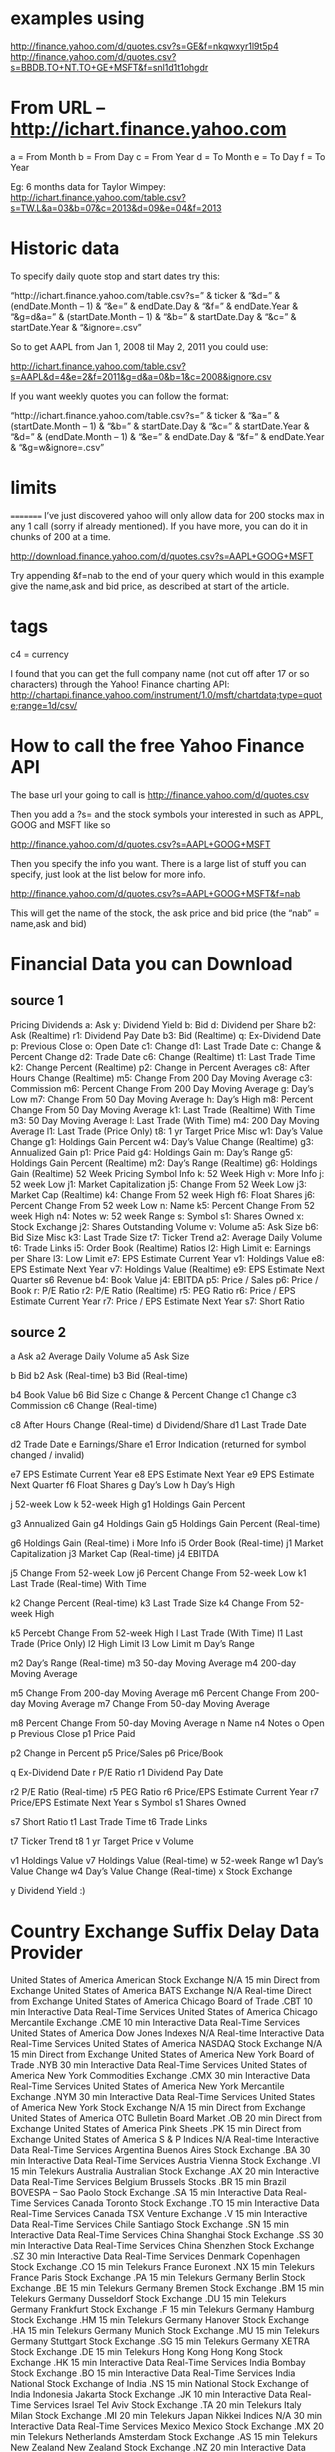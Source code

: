 * examples using
 http://finance.yahoo.com/d/quotes.csv?s=GE&f=nkqwxyr1l9t5p4
 http://finance.yahoo.com/d/quotes.csv?s=BBDB.TO+NT.TO+GE+MSFT&f=snl1d1t1ohgdr

* From URL – http://ichart.finance.yahoo.com

 a = From Month
 b = From Day
 c = From Year
 d = To Month
 e = To Day
 f = To Year

 Eg: 6 months data for Taylor Wimpey:
 http://ichart.finance.yahoo.com/table.csv?s=TW.L&a=03&b=07&c=2013&d=09&e=04&f=2013

* Historic data
 To specify daily quote stop and start dates try this:

 “http://ichart.finance.yahoo.com/table.csv?s=” & ticker & “&d=” & (endDate.Month – 1) & “&e=” & endDate.Day & “&f=” & endDate.Year & “&g=d&a=” & (startDate.Month – 1) & “&b=” & startDate.Day & “&c=” & startDate.Year & “&ignore=.csv”

 So to get AAPL from Jan 1, 2008 til May 2, 2011 you could use:

 http://ichart.finance.yahoo.com/table.csv?s=AAPL&d=4&e=2&f=2011&g=d&a=0&b=1&c=2008&ignore.csv

 If you want weekly quotes you can follow the format:

 “http://ichart.finance.yahoo.com/table.csv?s=” & ticker & “&a=” & (startDate.Month – 1) & “&b=” & startDate.Day & “&c=” & startDate.Year & “&d=” & (endDate.Month – 1) & “&e=” & endDate.Day & “&f=” & endDate.Year & “&g=w&ignore=.csv”

* limits
 =========
 I’ve just discovered yahoo will only allow data for 200 stocks max
 in any 1 call (sorry if already mentioned). If you have more, you
 can do it in chunks of 200 at a time.

 http://download.finance.yahoo.com/d/quotes.csv?s=AAPL+GOOG+MSFT

  Try appending &f=nab to the end of your query which would in this
  example give the name,ask and bid price, as described at start of
  the article.

* tags
 c4 = currency

 I found that you can get the full company name (not cut off after
 17 or so characters) through the Yahoo! Finance charting API:
 http://chartapi.finance.yahoo.com/instrument/1.0/msft/chartdata;type=quote;range=1d/csv/

* How to call the free Yahoo Finance API
 The base url your going to call is http://finance.yahoo.com/d/quotes.csv

 Then you add a ?s= and the stock symbols your interested in such as
 APPL, GOOG and MSFT like so

 http://finance.yahoo.com/d/quotes.csv?s=AAPL+GOOG+MSFT

 Then you specify the info you want. There is a large list of stuff
 you can specify, just look at the list below for more info.

 http://finance.yahoo.com/d/quotes.csv?s=AAPL+GOOG+MSFT&f=nab

 This will get the name of the stock, the ask price and bid price
 (the “nab” = name,ask and bid)


* Financial Data you can Download
** source 1
 Pricing 	Dividends
 a: Ask 	y: Dividend Yield
 b: Bid 	d: Dividend per Share
 b2: Ask (Realtime) 	r1: Dividend Pay Date
 b3: Bid (Realtime) 	q: Ex-Dividend Date
 p: Previous Close
 o: Open
 Date
 c1: Change 	d1: Last Trade Date
 c: Change & Percent Change 	d2: Trade Date
 c6: Change (Realtime) 	t1: Last Trade Time
 k2: Change Percent (Realtime)
 p2: Change in Percent
 Averages
 c8: After Hours Change (Realtime) 	m5: Change From 200 Day Moving Average
 c3: Commission 	m6: Percent Change From 200 Day Moving Average
 g: Day’s Low 	m7: Change From 50 Day Moving Average
 h: Day’s High 	m8: Percent Change From 50 Day Moving Average
 k1: Last Trade (Realtime) With Time 	m3: 50 Day Moving Average
 l: Last Trade (With Time) 	m4: 200 Day Moving Average
 l1: Last Trade (Price Only)
 t8: 1 yr Target Price
 Misc
 w1: Day’s Value Change 	g1: Holdings Gain Percent
 w4: Day’s Value Change (Realtime) 	g3: Annualized Gain
 p1: Price Paid 	g4: Holdings Gain
 m: Day’s Range 	g5: Holdings Gain Percent (Realtime)
 m2: Day’s Range (Realtime) 	g6: Holdings Gain (Realtime)
 52 Week Pricing 	Symbol Info
 k: 52 Week High 	v: More Info
 j: 52 week Low 	j1: Market Capitalization
 j5: Change From 52 Week Low 	j3: Market Cap (Realtime)
 k4: Change From 52 week High 	f6: Float Shares
 j6: Percent Change From 52 week Low 	n: Name
 k5: Percent Change From 52 week High 	n4: Notes
 w: 52 week Range 	s: Symbol
 	s1: Shares Owned
 	x: Stock Exchange
 	j2: Shares Outstanding
 Volume
 v: Volume
 a5: Ask Size
 b6: Bid Size 	Misc
 k3: Last Trade Size 	t7: Ticker Trend
 a2: Average Daily Volume 	t6: Trade Links
 	i5: Order Book (Realtime)
 Ratios 	l2: High Limit
 e: Earnings per Share 	l3: Low Limit
 e7: EPS Estimate Current Year 	v1: Holdings Value
 e8: EPS Estimate Next Year 	v7: Holdings Value (Realtime)
 e9: EPS Estimate Next Quarter 	s6 Revenue
 b4: Book Value
 j4: EBITDA
 p5: Price / Sales
 p6: Price / Book
 r: P/E Ratio
 r2: P/E Ratio (Realtime)
 r5: PEG Ratio
 r6: Price / EPS Estimate Current Year
 r7: Price / EPS Estimate Next Year
 s7: Short Ratio

** source 2
a 	Ask 	a2 	Average Daily Volume
a5 	Ask Size

b 	Bid
b2 	Ask (Real-time) 	b3 	Bid (Real-time)

b4 	Book Value
b6 	Bid Size
c 	Change & Percent Change
c1 	Change
c3 	Commission
c6 	Change (Real-time)

c8 	After Hours Change (Real-time) 	d 	Dividend/Share
d1 	Last Trade Date

d2 	Trade Date
e 	Earnings/Share 	e1 	Error Indication (returned for symbol changed / invalid)

e7 	EPS Estimate Current Year
e8 	EPS Estimate Next Year
e9 	EPS Estimate Next Quarter
f6 	Float Shares
g 	Day’s Low
h 	Day’s High

j 	52-week Low 	k 	52-week High
g1 	Holdings Gain Percent

g3 	Annualized Gain
g4 	Holdings Gain 	g5 	Holdings Gain Percent (Real-time)

g6 	Holdings Gain (Real-time)
i 	More Info
i5 	Order Book (Real-time)
j1 	Market Capitalization
j3 	Market Cap (Real-time)
j4 	EBITDA

j5 	Change From 52-week Low 	j6 	Percent Change From 52-week Low
k1 	Last Trade (Real-time) With Time

k2 	Change Percent (Real-time)
k3 	Last Trade Size 	k4 	Change From 52-week High

k5 	Percebt Change From 52-week High
l 	Last Trade (With Time)
l1 	Last Trade (Price Only)
l2 	High Limit
l3 	Low Limit
m 	Day’s Range

m2 	Day’s Range (Real-time) 	m3 	50-day Moving Average
m4 	200-day Moving Average

m5 	Change From 200-day Moving Average
m6 	Percent Change From 200-day Moving Average 	m7 	Change From 50-day Moving Average

m8 	Percent Change From 50-day Moving Average
n 	Name
n4 	Notes
o 	Open
p 	Previous Close
p1 	Price Paid

p2 	Change in Percent 	p5 	Price/Sales
p6 	Price/Book

q 	Ex-Dividend Date
r 	P/E Ratio 	r1 	Dividend Pay Date

r2 	P/E Ratio (Real-time)
r5 	PEG Ratio
r6 	Price/EPS Estimate Current Year
r7 	Price/EPS Estimate Next Year
s 	Symbol
s1 	Shares Owned

s7 	Short Ratio 	t1 	Last Trade Time
t6 	Trade Links

t7 	Ticker Trend
t8 	1 yr Target Price 	v 	Volume

v1 	Holdings Value
v7 	Holdings Value (Real-time)
w 	52-week Range
w1 	Day’s Value Change
w4 	Day’s Value Change (Real-time)
x 	Stock Exchange

y 	Dividend Yield 		:)

* Country 	Exchange 	Suffix 	Delay 	Data Provider
 United States of America 	American Stock Exchange 	N/A 	15 min 	Direct from Exchange
 United States of America 	BATS Exchange 	N/A 	Real-time 	Direct from Exchange
 United States of America 	Chicago Board of Trade 	.CBT 	10 min 	Interactive Data Real-Time Services
 United States of America 	Chicago Mercantile Exchange 	.CME 	10 min 	Interactive Data Real-Time Services
 United States of America 	Dow Jones Indexes 	N/A 	Real-time 	Interactive Data Real-Time Services
 United States of America 	NASDAQ Stock Exchange 	N/A 	15 min 	Direct from Exchange
 United States of America 	New York Board of Trade 	.NYB 	30 min 	Interactive Data Real-Time Services
 United States of America 	New York Commodities Exchange 	.CMX 	30 min 	Interactive Data Real-Time Services
 United States of America 	New York Mercantile Exchange 	.NYM 	30 min 	Interactive Data Real-Time Services
 United States of America 	New York Stock Exchange 	N/A 	15 min 	Direct from Exchange
 United States of America 	OTC Bulletin Board Market 	.OB 	20 min 	Direct from Exchange
 United States of America 	Pink Sheets 	.PK 	15 min 	Direct from Exchange
 United States of America 	S & P Indices 	N/A 	Real-time 	Interactive Data Real-Time Services
 Argentina 	Buenos Aires Stock Exchange 	.BA 	30 min 	Interactive Data Real-Time Services
 Austria 	Vienna Stock Exchange 	.VI 	15 min 	Telekurs
 Australia 	Australian Stock Exchange 	.AX 	20 min 	Interactive Data Real-Time Services
 Belgium 	Brussels Stocks 	.BR 	15 min
 Brazil 	BOVESPA – Sao Paolo Stock Exchange 	.SA 	15 min 	Interactive Data Real-Time Services
 Canada 	Toronto Stock Exchange 	.TO 	15 min 	Interactive Data Real-Time Services
 Canada 	TSX Venture Exchange 	.V 	15 min 	Interactive Data Real-Time Services
 Chile 	Santiago Stock Exchange 	.SN 	15 min 	Interactive Data Real-Time Services
 China 	Shanghai Stock Exchange 	.SS 	30 min 	Interactive Data Real-Time Services
 China 	Shenzhen Stock Exchange 	.SZ 	30 min 	Interactive Data Real-Time Services
 Denmark 	Copenhagen Stock Exchange 	.CO 	15 min 	Telekurs
 France 	Euronext 	.NX 	15 min 	Telekurs
 France 	Paris Stock Exchange 	.PA 	15 min 	Telekurs
 Germany 	Berlin Stock Exchange 	.BE 	15 min 	Telekurs
 Germany 	Bremen Stock Exchange 	.BM 	15 min 	Telekurs
 Germany 	Dusseldorf Stock Exchange 	.DU 	15 min 	Telekurs
 Germany 	Frankfurt Stock Exchange 	.F 	15 min 	Telekurs
 Germany 	Hamburg Stock Exchange 	.HM 	15 min 	Telekurs
 Germany 	Hanover Stock Exchange 	.HA 	15 min 	Telekurs
 Germany 	Munich Stock Exchange 	.MU 	15 min 	Telekurs
 Germany 	Stuttgart Stock Exchange 	.SG 	15 min 	Telekurs
 Germany 	XETRA Stock Exchange 	.DE 	15 min 	Telekurs
 Hong Kong 	Hong Kong Stock Exchange 	.HK 	15 min 	Interactive Data Real-Time Services
 India 	Bombay Stock Exchange 	.BO 	15 min 	Interactive Data Real-Time Services
 India 	National Stock Exchange of India 	.NS 	15 min 	National Stock Exchange of India
 Indonesia 	Jakarta Stock Exchange 	.JK 	10 min 	Interactive Data Real-Time Services
 Israel 	Tel Aviv Stock Exchange 	.TA 	20 min 	Telekurs
 Italy 	Milan Stock Exchange 	.MI 	20 min 	Telekurs
 Japan 	Nikkei Indices 	N/A 	30 min 	Interactive Data Real-Time Services
 Mexico 	Mexico Stock Exchange 	.MX 	20 min 	Telekurs
 Netherlands 	Amsterdam Stock Exchange 	.AS 	15 min 	Telekurs
 New Zealand 	New Zealand Stock Exchange 	.NZ 	20 min 	Interactive Data Real-Time Services
 Norway 	Oslo Stock Exchange 	.OL 	15 min 	Telekurs
 Portugal 	Lisbon Stocks 	.LS 	15 min
 Singapore 	Singapore Stock Exchange 	.SI 	20 min 	Interactive Data Real-Time Services
 South Korea 	Korea Stock Exchange 	.KS 	20 min 	Interactive Data Real-Time Services
 South Korea 	KOSDAQ 	.KQ 	20 min 	Interactive Data Real-Time Services
 Spain 	Barcelona Stock Exchange 	.BC 	15 min 	Telekurs
 Spain 	Bilbao Stock Exchange 	.BI 	15 min 	Telekurs
 Spain 	Madrid Fixed Income Market 	.MF 	15 min 	Telekurs
 Spain 	Madrid SE C.A.T.S. 	.MC 	15 min 	Telekurs
 Spain 	Madrid Stock Exchange 	.MA 	15 min 	Telekurs
 Sweden 	Stockholm Stock Exchange 	.ST 	15 min 	Telekurs
 Switzerland 	Swiss Exchange 	.SW 	30 min 	Telekurs
 Taiwan 	Taiwan OTC Exchange 	.TWO 	20 min 	Interactive Data Real-Time Services
 Taiwan 	Taiwan Stock Exchange 	.TW 	20 min 	Interactive Data Real-Time Services
 United Kingdom 	FTSE Indices 	N/A 	15 min 	Telekurs
 United Kingdom 	London Stock Exchange 	.L 	20 min 	Telekurs

* YQ:
 select * from yahoo.finance.stocks where symbol=”aapl”

 http://query.yahooapis.com/v1/public/yql?q=
 select %20*%20 from %20 yahoo.finance.quotes %20 where %20
 symbol %20 in %20 (%22 AAPL %22) &env=store://datatables.org/alltableswithkeys

 searching stocks:
 http://autoc.finance.yahoo.com/autoc?query=google&callback=YAHOO.Finance.SymbolSuggest.ssCallback

* NOTES
- BATS exchange = source for real time stock data
- Yahoo login should be signed in to get realtime feed. otherwise
  Yahoo will provide 15 mins delays data. The request should be a web
  browser request with the yahoo email already signed in.
